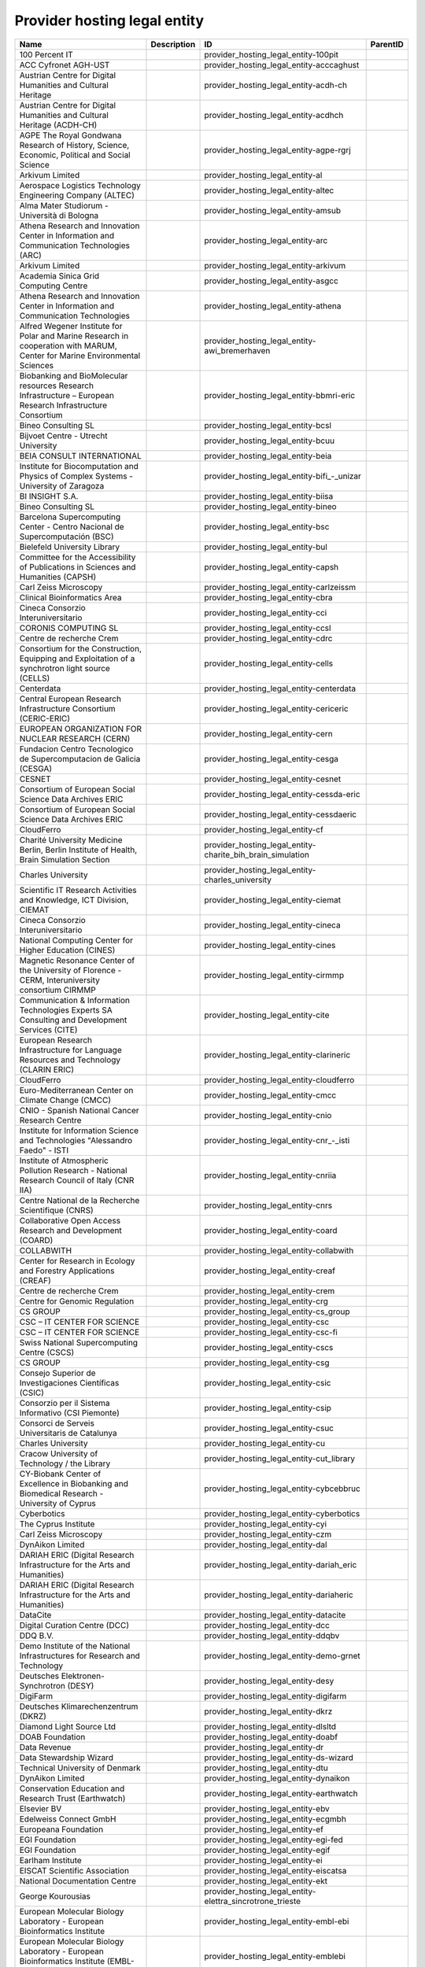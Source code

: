 .. _provider_hosting_legal_entity:

Provider hosting legal entity
=============================

.. table::
   :class: datatable

   ==========================================================================================================================  =============  ====================================================================  ==========
   Name                                                                                                                        Description    ID                                                                    ParentID
   ==========================================================================================================================  =============  ====================================================================  ==========
   100 Percent IT                                                                                                                             provider_hosting_legal_entity-100pit
   ACC Cyfronet AGH-UST                                                                                                                       provider_hosting_legal_entity-acccaghust
   Austrian Centre for Digital Humanities and Cultural Heritage                                                                               provider_hosting_legal_entity-acdh-ch
   Austrian Centre for Digital Humanities and Cultural Heritage (ACDH-CH)                                                                     provider_hosting_legal_entity-acdhch
   AGPE The Royal Gondwana Research of History, Science, Economic, Political and Social Science                                               provider_hosting_legal_entity-agpe-rgrj
   Arkivum Limited                                                                                                                            provider_hosting_legal_entity-al
   Aerospace Logistics Technology Engineering Company (ALTEC)                                                                                 provider_hosting_legal_entity-altec
   Alma Mater Studiorum - Università di Bologna                                                                                               provider_hosting_legal_entity-amsub
   Athena Research and Innovation Center in Information and Communication Technologies (ARC)                                                  provider_hosting_legal_entity-arc
   Arkivum Limited                                                                                                                            provider_hosting_legal_entity-arkivum
   Academia Sinica Grid Computing Centre                                                                                                      provider_hosting_legal_entity-asgcc
   Athena Research and Innovation Center in Information and Communication Technologies                                                        provider_hosting_legal_entity-athena
   Alfred Wegener Institute for Polar and Marine Research in cooperation with MARUM, Center for Marine Environmental Sciences                 provider_hosting_legal_entity-awi_bremerhaven
   Biobanking and BioMolecular resources Research Infrastructure – European Research Infrastructure Consortium                                provider_hosting_legal_entity-bbmri-eric
   Bineo Consulting SL                                                                                                                        provider_hosting_legal_entity-bcsl
   Bijvoet Centre - Utrecht University                                                                                                        provider_hosting_legal_entity-bcuu
   BEIA CONSULT INTERNATIONAL                                                                                                                 provider_hosting_legal_entity-beia
   Institute for Biocomputation and Physics of Complex Systems - University of Zaragoza                                                       provider_hosting_legal_entity-bifi_-_unizar
   BI INSIGHT S.A.                                                                                                                            provider_hosting_legal_entity-biisa
   Bineo Consulting SL                                                                                                                        provider_hosting_legal_entity-bineo
   Barcelona Supercomputing Center - Centro Nacional de Supercomputación (BSC)                                                                provider_hosting_legal_entity-bsc
   Bielefeld University Library                                                                                                               provider_hosting_legal_entity-bul
   Committee for the Accessibility of Publications in Sciences and Humanities (CAPSH)                                                         provider_hosting_legal_entity-capsh
   Carl Zeiss Microscopy                                                                                                                      provider_hosting_legal_entity-carlzeissm
   Clinical Bioinformatics Area                                                                                                               provider_hosting_legal_entity-cbra
   Cineca Consorzio Interuniversitario                                                                                                        provider_hosting_legal_entity-cci
   CORONIS COMPUTING SL                                                                                                                       provider_hosting_legal_entity-ccsl
   Centre de recherche Crem                                                                                                                   provider_hosting_legal_entity-cdrc
   Consortium for the Construction, Equipping and Exploitation of a synchrotron light source (CELLS)                                          provider_hosting_legal_entity-cells
   Centerdata                                                                                                                                 provider_hosting_legal_entity-centerdata
   Central European Research Infrastructure Consortium (CERIC-ERIC)                                                                           provider_hosting_legal_entity-cericeric
   EUROPEAN ORGANIZATION FOR NUCLEAR RESEARCH (CERN)                                                                                          provider_hosting_legal_entity-cern
   Fundacion Centro Tecnologico de Supercomputacion de Galicia (CESGA)                                                                        provider_hosting_legal_entity-cesga
   CESNET                                                                                                                                     provider_hosting_legal_entity-cesnet
   Consortium of European Social Science Data Archives ERIC                                                                                   provider_hosting_legal_entity-cessda-eric
   Consortium of European Social Science Data Archives ERIC                                                                                   provider_hosting_legal_entity-cessdaeric
   CloudFerro                                                                                                                                 provider_hosting_legal_entity-cf
   Charité University Medicine Berlin, Berlin Institute of Health, Brain Simulation Section                                                   provider_hosting_legal_entity-charite_bih_brain_simulation
   Charles University                                                                                                                         provider_hosting_legal_entity-charles_university
   Scientific IT Research Activities and Knowledge, ICT Division, CIEMAT                                                                      provider_hosting_legal_entity-ciemat
   Cineca Consorzio Interuniversitario                                                                                                        provider_hosting_legal_entity-cineca
   National Computing Center for Higher Education (CINES)                                                                                     provider_hosting_legal_entity-cines
   Magnetic Resonance Center of the University of Florence - CERM, Interuniversity consortium CIRMMP                                          provider_hosting_legal_entity-cirmmp
   Communication & Information Technologies Experts SA Consulting and Development Services (CITE)                                             provider_hosting_legal_entity-cite
   European Research Infrastructure for Language Resources and Technology (CLARIN ERIC)                                                       provider_hosting_legal_entity-clarineric
   CloudFerro                                                                                                                                 provider_hosting_legal_entity-cloudferro
   Euro-Mediterranean Center on Climate Change (CMCC)                                                                                         provider_hosting_legal_entity-cmcc
   CNIO - Spanish National Cancer Research Centre                                                                                             provider_hosting_legal_entity-cnio
   Institute for Information Science and Technologies "Alessandro Faedo" - ISTI                                                               provider_hosting_legal_entity-cnr_-_isti
   Institute of Atmospheric Pollution Research - National Research Council of Italy (CNR IIA)                                                 provider_hosting_legal_entity-cnriia
   Centre National de la Recherche Scientifique (CNRS)                                                                                        provider_hosting_legal_entity-cnrs
   Collaborative Open Access Research and Development (COARD)                                                                                 provider_hosting_legal_entity-coard
   COLLABWITH                                                                                                                                 provider_hosting_legal_entity-collabwith
   Center for Research in Ecology and Forestry Applications (CREAF)                                                                           provider_hosting_legal_entity-creaf
   Centre de recherche Crem                                                                                                                   provider_hosting_legal_entity-crem
   Centre for Genomic Regulation                                                                                                              provider_hosting_legal_entity-crg
   CS GROUP                                                                                                                                   provider_hosting_legal_entity-cs_group
   CSC – IT CENTER FOR SCIENCE                                                                                                                provider_hosting_legal_entity-csc
   CSC – IT CENTER FOR SCIENCE                                                                                                                provider_hosting_legal_entity-csc-fi
   Swiss National Supercomputing Centre (CSCS)                                                                                                provider_hosting_legal_entity-cscs
   CS GROUP                                                                                                                                   provider_hosting_legal_entity-csg
   Consejo Superior de Investigaciones Científicas (CSIC)                                                                                     provider_hosting_legal_entity-csic
   Consorzio per il Sistema Informativo (CSI Piemonte)                                                                                        provider_hosting_legal_entity-csip
   Consorci de Serveis Universitaris de Catalunya                                                                                             provider_hosting_legal_entity-csuc
   Charles University                                                                                                                         provider_hosting_legal_entity-cu
   Cracow University of Technology / the Library                                                                                              provider_hosting_legal_entity-cut_library
   CY-Biobank Center of Excellence in Biobanking and Biomedical Research - University of Cyprus                                               provider_hosting_legal_entity-cybcebbruc
   Cyberbotics                                                                                                                                provider_hosting_legal_entity-cyberbotics
   The Cyprus Institute                                                                                                                       provider_hosting_legal_entity-cyi
   Carl Zeiss Microscopy                                                                                                                      provider_hosting_legal_entity-czm
   DynAikon Limited                                                                                                                           provider_hosting_legal_entity-dal
   DARIAH ERIC (Digital Research Infrastructure for the Arts and Humanities)                                                                  provider_hosting_legal_entity-dariah_eric
   DARIAH ERIC (Digital Research Infrastructure for the Arts and Humanities)                                                                  provider_hosting_legal_entity-dariaheric
   DataCite                                                                                                                                   provider_hosting_legal_entity-datacite
   Digital Curation Centre (DCC)                                                                                                              provider_hosting_legal_entity-dcc
   DDQ B.V.                                                                                                                                   provider_hosting_legal_entity-ddqbv
   Demo Institute of the National Infrastructures for Research and Technology                                                                 provider_hosting_legal_entity-demo-grnet
   Deutsches Elektronen-Synchrotron (DESY)                                                                                                    provider_hosting_legal_entity-desy
   DigiFarm                                                                                                                                   provider_hosting_legal_entity-digifarm
   Deutsches Klimarechenzentrum (DKRZ)                                                                                                        provider_hosting_legal_entity-dkrz
   Diamond Light Source Ltd                                                                                                                   provider_hosting_legal_entity-dlsltd
   DOAB Foundation                                                                                                                            provider_hosting_legal_entity-doabf
   Data Revenue                                                                                                                               provider_hosting_legal_entity-dr
   Data Stewardship Wizard                                                                                                                    provider_hosting_legal_entity-ds-wizard
   Technical University of Denmark                                                                                                            provider_hosting_legal_entity-dtu
   DynAikon Limited                                                                                                                           provider_hosting_legal_entity-dynaikon
   Conservation Education and Research Trust (Earthwatch)                                                                                     provider_hosting_legal_entity-earthwatch
   Elsevier BV                                                                                                                                provider_hosting_legal_entity-ebv
   Edelweiss Connect GmbH                                                                                                                     provider_hosting_legal_entity-ecgmbh
   Europeana Foundation                                                                                                                       provider_hosting_legal_entity-ef
   EGI Foundation                                                                                                                             provider_hosting_legal_entity-egi-fed
   EGI Foundation                                                                                                                             provider_hosting_legal_entity-egif
   Earlham Institute                                                                                                                          provider_hosting_legal_entity-ei
   EISCAT Scientific Association                                                                                                              provider_hosting_legal_entity-eiscatsa
   National Documentation Centre                                                                                                              provider_hosting_legal_entity-ekt
   George Kourousias                                                                                                                          provider_hosting_legal_entity-elettra_sincrotrone_trieste
   European Molecular Biology Laboratory - European Bioinformatics Institute                                                                  provider_hosting_legal_entity-embl-ebi
   European Molecular Biology Laboratory - European Bioinformatics Institute (EMBL-EBI)                                                       provider_hosting_legal_entity-emblebi
   European Marine Biological Resource Centre                                                                                                 provider_hosting_legal_entity-embrc-eric
   Erasmus Medical Center                                                                                                                     provider_hosting_legal_entity-emc
   European Multidisciplinary Seafloor and water column Observatory (EMSO)                                                                    provider_hosting_legal_entity-emso
   European Multidisciplinary Seafloor and water column Observatory                                                                           provider_hosting_legal_entity-emso_eric
   EnhanceR                                                                                                                                   provider_hosting_legal_entity-enhancer
   Earth Observation Data Centre for Water Resources Monitoring (EODC)                                                                        provider_hosting_legal_entity-eodc
   EGI Foundation                                                                                                                             provider_hosting_legal_entity-eosc.egi-fed
   National Distributed Computing Infrastructure                                                                                              provider_hosting_legal_entity-eosc.incd
   Paul Scherrer Institute                                                                                                                    provider_hosting_legal_entity-eosc.psi
   UBORA association                                                                                                                          provider_hosting_legal_entity-eosc.ubora
   EOX IT Services GmbH                                                                                                                       provider_hosting_legal_entity-eoxitsgmbh
   European Plate Observing System                                                                                                            provider_hosting_legal_entity-epos
   EPOT                                                                                                                                       provider_hosting_legal_entity-epot
   Eurac Research                                                                                                                             provider_hosting_legal_entity-er
   European Synchrotron Radiation Facility (ESRF)                                                                                             provider_hosting_legal_entity-esrf
   European Social Survey, European Research Infrastructure Consortium                                                                        provider_hosting_legal_entity-esseric
   European Spallation Source ERIC                                                                                                            provider_hosting_legal_entity-essoeric
   EUDAT                                                                                                                                      provider_hosting_legal_entity-eudat
   Euro-BioImaging                                                                                                                            provider_hosting_legal_entity-euro-bioimaging
   EXOSCALE                                                                                                                                   provider_hosting_legal_entity-exoscale
   expert.ai                                                                                                                                  provider_hosting_legal_entity-expertai
   F6S Network                                                                                                                                provider_hosting_legal_entity-f6sn
   FAIR Data Infrastructure for Physics, Chemistry, Materials Science, and Astronomy (FAIR-DI)                                                provider_hosting_legal_entity-fairdi
   University of Belgrade - Faculty of Chemistry                                                                                              provider_hosting_legal_entity-fcub
   Figshare                                                                                                                                   provider_hosting_legal_entity-figshare
   Fondation Nationale des Sciences Politiques (Sciences Po)                                                                                  provider_hosting_legal_entity-fnsp
   Foundation for Research and Technology, Hellas (FORTH)                                                                                     provider_hosting_legal_entity-forth
   Flemisch Research Information Space                                                                                                        provider_hosting_legal_entity-fris
   Fraunhofer SCAI                                                                                                                            provider_hosting_legal_entity-fscai
   Forschungszentrum Jülich                                                                                                                   provider_hosting_legal_entity-fzj
   Forschungszentrum Jülich,￼ Institute of Neurosciences and Medicine (INM) Brain and Behavior (INM-7)                                        provider_hosting_legal_entity-fzj-inm7
   Global Biodiversity Information Facility (GBIF)                                                                                            provider_hosting_legal_entity-gbif
   Genomics Coordination Center, University Medical Center Groningen (GCC UMCG)                                                               provider_hosting_legal_entity-gccumcg
   Gdańsk University of Technology                                                                                                            provider_hosting_legal_entity-gdansk_tech
   GÉANT Association                                                                                                                          provider_hosting_legal_entity-geant
   GESIS Leibniz Institute for the Social Sciences                                                                                            provider_hosting_legal_entity-gesis
   GESIS Leibniz Institute for the Social Sciences                                                                                            provider_hosting_legal_entity-gesisliss
   Georgian Research and Educational Networking Association                                                                                   provider_hosting_legal_entity-grena
   National Infrastructures for Research and Technology (GRNET)                                                                               provider_hosting_legal_entity-grnet
   GSI Helmholtzzentrum für Schwerionenforschung GmbH                                                                                         provider_hosting_legal_entity-gsihsgmbh
   Gesellschaft für wissenschaftliche Datenverarbeitung mbH Göttingen (GWDG)                                                                  provider_hosting_legal_entity-gwdg
   Heidelberg Institute for Theoretical Studies                                                                                               provider_hosting_legal_entity-hits
   HOSTKEY B.V. - Dedicated servers in Amsterdam DC                                                                                           provider_hosting_legal_entity-hostkeybv
   Helmholtz-Zentrum Dresden-Rossendorf e.V. (HZDR)                                                                                           provider_hosting_legal_entity-hzdr
   In-service Aircraft for a Global Observing System AISBL                                                                                    provider_hosting_legal_entity-iagos
   Institute of Accelerating Systems and Applications (IASA)                                                                                  provider_hosting_legal_entity-iasa
   Institute for Applied System Analysis of the National Academy of Sciences of Ukraine                                                       provider_hosting_legal_entity-iasa_of_nasu
   Ivane Beritashvili Center of Experimental Biomedicine                                                                                      provider_hosting_legal_entity-ibceb
   Institute of Biomembranes, Bioenergetics and Molecular Biotechnologies, National Research Council (IBIOM-CNR)                              provider_hosting_legal_entity-ibiomcnr
   Integrated Carbon Observation System European Research Infrastructure Consortium (ICOS ERIC)                                               provider_hosting_legal_entity-icoseric
   ICTLC S.P.A.                                                                                                                               provider_hosting_legal_entity-ictlc
   IDEAconsult                                                                                                                                provider_hosting_legal_entity-ideaconsult
   Instruct-ERIC                                                                                                                              provider_hosting_legal_entity-ieric
   Horia Hulubei National Institute for R&D in Physics and Nuclear Engineering (IFIN-HH)                                                      provider_hosting_legal_entity-ifinhh
   Ifremer, the French National Institute for Ocean Science                                                                                   provider_hosting_legal_entity-ifnios
   Ifremer, the French National Institute for Ocean Science                                                                                   provider_hosting_legal_entity-ifremer
   Institute of Information and Communication Technologies (IICT)                                                                             provider_hosting_legal_entity-iict
   Institute of Informatics - Slovak Academy of Sciences (IISAS)                                                                              provider_hosting_legal_entity-iisas
   Institut Laue Langevin (ILL)                                                                                                               provider_hosting_legal_entity-ill
   Istituto Nazionale di Astrofisica (INAF)                                                                                                   provider_hosting_legal_entity-inaf
   National Distributed Computing Infrastructure (INCD)                                                                                       provider_hosting_legal_entity-incd
   Italian National Institute of Nuclear Physics (INFN)                                                                                       provider_hosting_legal_entity-infn
   INFRAFRONTIER                                                                                                                              provider_hosting_legal_entity-infrafrontier
   Institut national de recherche en informatique et en automatique (INRIA)                                                                   provider_hosting_legal_entity-inria
   Instruct-ERIC                                                                                                                              provider_hosting_legal_entity-instruct-eric
   Institut Pierre-Simon Laplace                                                                                                              provider_hosting_legal_entity-ipsl
   Instituto Superior de Agronomia da Universidade de Lisboa                                                                                  provider_hosting_legal_entity-isaul
   Institute for Information Science and Technologies 'Alessandro Faedo' - ISTI                                                               provider_hosting_legal_entity-isti
   VSB – Technical University of Ostrava, IT4Innovations National Supercomputing Center                                                       provider_hosting_legal_entity-it4i_vsb-tuo
   Jelastic                                                                                                                                   provider_hosting_legal_entity-jelastic
   Jülich Supercomputing Centre (JSC)                                                                                                         provider_hosting_legal_entity-jsc
   Jülich Supercomputing Centre                                                                                                               provider_hosting_legal_entity-jsc-de
   Karlsruhe Institute of Technology (KIT)                                                                                                    provider_hosting_legal_entity-kit
   Koma Nord                                                                                                                                  provider_hosting_legal_entity-komanord
   University of Konstanz                                                                                                                     provider_hosting_legal_entity-konstanz
   KU Leuven                                                                                                                                  provider_hosting_legal_entity-ku_leuven
   Krakow University of Economics, Main Library                                                                                               provider_hosting_legal_entity-kue
   LAB1100                                                                                                                                    provider_hosting_legal_entity-lab1100
   Laboratoire d'Annecy de Physique des Particules                                                                                            provider_hosting_legal_entity-lapp
   National Technical Univerisity of Athens                                                                                                   provider_hosting_legal_entity-leaena
   LIBNOVA SL                                                                                                                                 provider_hosting_legal_entity-libnovasl
   LifeWatch ERIC                                                                                                                             provider_hosting_legal_entity-lifewatch-eric
   LifeWatch ERIC                                                                                                                             provider_hosting_legal_entity-lifewatcheric
   Laboratório Nacional de Engenharia Civil (LNEC)                                                                                            provider_hosting_legal_entity-lnec
   Laboratório de Sistemas Distribuídos - Universidade Federal de Campina Grande                                                              provider_hosting_legal_entity-lsd-ufcg
   Laboratório de Sistemas Distribuídos - Universidade Federal de Campina Grande (LSD-UFCG)                                                   provider_hosting_legal_entity-lsdufcg
   Lund University                                                                                                                            provider_hosting_legal_entity-lu
   Mandat International                                                                                                                       provider_hosting_legal_entity-mandati
   Meteorological Environmental Earth Observation (MEEO)                                                                                      provider_hosting_legal_entity-meeo
   Mandat International                                                                                                                       provider_hosting_legal_entity-mi
   Pocket Science (DDQ B.V.)                                                                                                                  provider_hosting_legal_entity-mobile_observation_integration_service
   MyScienceWork                                                                                                                              provider_hosting_legal_entity-msw
   Mundi Web Services                                                                                                                         provider_hosting_legal_entity-mundi_web_services
   Materials Zone                                                                                                                             provider_hosting_legal_entity-mz
   National Academy of Educational Sciences (NAES) of Ukraine                                                                                 provider_hosting_legal_entity-naesu
   Nikhef (Stichting Nederlandse Wetenschappelijk Onderzoek Instituten)                                                                       provider_hosting_legal_entity-nikhef
   Norwegian Institute for Air Research                                                                                                       provider_hosting_legal_entity-nilu
   NIOD Institute for War, Genocide and Holocaust Studies                                                                                     provider_hosting_legal_entity-niod
   NORCE Norwegian Research Centre                                                                                                            provider_hosting_legal_entity-norce
   ND CS (Services) GmbH                                                                                                                      provider_hosting_legal_entity-northern_data_cloud_services
   Open autonomous programmable cloud apps & smart sensors                                                                                    provider_hosting_legal_entity-oasees
   Open Book Publishers (OBP)                                                                                                                 provider_hosting_legal_entity-obp
   Observatoire de Paris                                                                                                                      provider_hosting_legal_entity-odp
   Open Knowledge Maps                                                                                                                        provider_hosting_legal_entity-okm
   OLOS Association                                                                                                                           provider_hosting_legal_entity-olosa
   OpenAIRE                                                                                                                                   provider_hosting_legal_entity-openaire
   OpenBioMaps Consortium                                                                                                                     provider_hosting_legal_entity-openbiomaps
   OPERAS AISBL                                                                                                                               provider_hosting_legal_entity-operasaisbl
   University of Oslo                                                                                                                         provider_hosting_legal_entity-oslo_university
   Predictia Intelligent Data Solutions SL                                                                                                    provider_hosting_legal_entity-pidssl
   Partnership For Advanced Computing in Europe (PRACE)                                                                                       provider_hosting_legal_entity-prace
   Paul Scherrer Institute (PSI)                                                                                                              provider_hosting_legal_entity-psi
   Poznan Supercomputing and Networking Center (PSNC)                                                                                         provider_hosting_legal_entity-psnc
   RASDAMAN                                                                                                                                   provider_hosting_legal_entity-rasdaman
   Reportbrain Limited                                                                                                                        provider_hosting_legal_entity-rb
   Ruđer Bošković Institute                                                                                                                   provider_hosting_legal_entity-rbi
   READ-COOP SCE                                                                                                                              provider_hosting_legal_entity-readcoop
   Reiner Lemoine Institute                                                                                                                   provider_hosting_legal_entity-rli
   Riga Stradins University                                                                                                                   provider_hosting_legal_entity-rsu
   SCIPEDIA                                                                                                                                   provider_hosting_legal_entity-scipedia
   Secure Dimensions GmbH                                                                                                                     provider_hosting_legal_entity-sdgmbh
   SeaDataNet                                                                                                                                 provider_hosting_legal_entity-seadatanet
   Seth Software spółka z ograniczoną odpowiedzialnością                                                                                      provider_hosting_legal_entity-sethsoftware
   Sinergise                                                                                                                                  provider_hosting_legal_entity-sinergise
   The Svalbard Integrated Arctic Earth Observing System                                                                                      provider_hosting_legal_entity-sios
   SIRIS Academic SL                                                                                                                          provider_hosting_legal_entity-sirisasl
   SixSq                                                                                                                                      provider_hosting_legal_entity-sixsq
   Scientific Knowledge Services (SKS)                                                                                                        provider_hosting_legal_entity-sks
   Synchrotron SOLEIL                                                                                                                         provider_hosting_legal_entity-soleil
   Suite5 Data Intelligence Solutions                                                                                                         provider_hosting_legal_entity-suite5
   SURF                                                                                                                                       provider_hosting_legal_entity-surf
   SURF                                                                                                                                       provider_hosting_legal_entity-surf-nl
   SWITCH                                                                                                                                     provider_hosting_legal_entity-switch
   INSTITUTE FOR COMPUTER SCIENCE AND CONTROL (SZTAKI)                                                                                        provider_hosting_legal_entity-sztaki
   T-Systems International GmbH                                                                                                               provider_hosting_legal_entity-t-systems
   Tallinn University of Technology                                                                                                           provider_hosting_legal_entity-taltechdata
   Turkish Academic Network and Information Center                                                                                            provider_hosting_legal_entity-tanic
   The Cyprus Institute                                                                                                                       provider_hosting_legal_entity-tci
   Terradue                                                                                                                                   provider_hosting_legal_entity-terradue
   Leibniz Information Centre for Science and Technology (TIB)                                                                                provider_hosting_legal_entity-tib
   Teledyne Marine                                                                                                                            provider_hosting_legal_entity-tm
   Tree of Science                                                                                                                            provider_hosting_legal_entity-tos
   Trust-IT Services                                                                                                                          provider_hosting_legal_entity-trustits
   T-Systems International                                                                                                                    provider_hosting_legal_entity-tsystems
   Technical University of Munich,  Chair of Network Architectures and Services                                                               provider_hosting_legal_entity-tum-net
   Tallinn University of Technology                                                                                                           provider_hosting_legal_entity-tut
   Ubitech                                                                                                                                    provider_hosting_legal_entity-ubi
   Ubiwhere                                                                                                                                   provider_hosting_legal_entity-ubiwhere
   Open Biomedical Engineering e-platform for Innovation through Education                                                                    provider_hosting_legal_entity-ubora
   University of Florence, DISIT Lab                                                                                                          provider_hosting_legal_entity-ufdisitlab
   University of Granada – UGR                                                                                                                provider_hosting_legal_entity-ugr
   UiT The Arctic University of Norway                                                                                                        provider_hosting_legal_entity-uit
   UK Atomic Energy Authority (UKAEA)                                                                                                         provider_hosting_legal_entity-ukaea
   UK Research and Innovation - Science and Technology Facilities Council (UKRI - STFC)                                                       provider_hosting_legal_entity-ukristfc
   University and State Library of Saxony Anhalt                                                                                              provider_hosting_legal_entity-ulb-sa
   University of Milano-Bicocca                                                                                                               provider_hosting_legal_entity-umb
   University of Minas Gerais                                                                                                                 provider_hosting_legal_entity-umg
   University of Florence, DISIT lab                                                                                                          provider_hosting_legal_entity-unifl
   University of Geneva, Department of Astronomy                                                                                              provider_hosting_legal_entity-unige
   University of Tartu                                                                                                                        provider_hosting_legal_entity-unitartu
   The University of Sussex                                                                                                                   provider_hosting_legal_entity-university_of_sussex
   University of Oulu                                                                                                                         provider_hosting_legal_entity-uo
   University of Belgrade Computer Centre                                                                                                     provider_hosting_legal_entity-uob-rcub
   University of Freiburg                                                                                                                     provider_hosting_legal_entity-uof
   University of Geneva                                                                                                                       provider_hosting_legal_entity-uog
   University of Oslo                                                                                                                         provider_hosting_legal_entity-uoo
   University of Tartu                                                                                                                        provider_hosting_legal_entity-uot
   Universitat Pompeu Fabra                                                                                                                   provider_hosting_legal_entity-upf
   Ubiquity Press Ltd                                                                                                                         provider_hosting_legal_entity-upltd
   Universitat Politècnica de València                                                                                                        provider_hosting_legal_entity-upv
   Verified Exascale Computing for Multiscale Applications (VECMA)                                                                            provider_hosting_legal_entity-vecma
   VIB                                                                                                                                        provider_hosting_legal_entity-vib
   VITO NV  (Vlaamse Instelling voor Technologisch Onderzoek NV)                                                                              provider_hosting_legal_entity-vito
   Flanders Marine Institute                                                                                                                  provider_hosting_legal_entity-vliz
   Vilnius University                                                                                                                         provider_hosting_legal_entity-vu
   Leibniz Institute for Psychology                                                                                                           provider_hosting_legal_entity-zpid
   ==========================================================================================================================  =============  ====================================================================  ==========